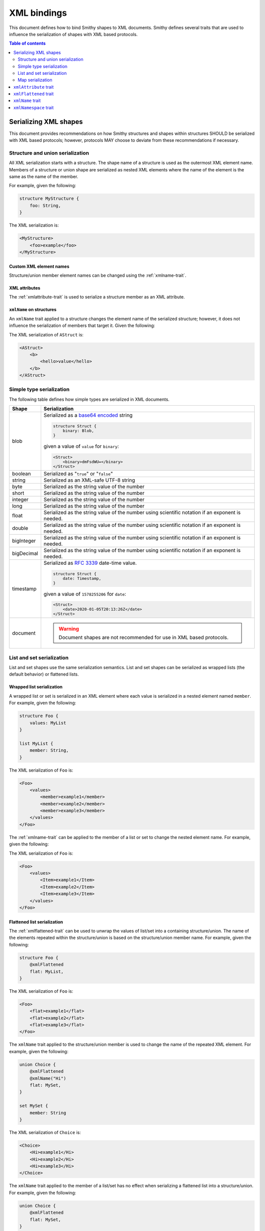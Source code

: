 ============
XML bindings
============

This document defines how to bind Smithy shapes to XML documents. Smithy
defines several traits that are used to influence the serialization of
shapes with XML based protocols.

.. contents:: Table of contents
    :depth: 2
    :local:
    :backlinks: none


----------------------
Serializing XML shapes
----------------------

This document provides recommendations on how Smithy structures and
shapes within structures SHOULD be serialized with XML based protocols;
however, protocols MAY choose to deviate from these recommendations
if necessary.


Structure and union serialization
=================================

All XML serialization starts with a structure. The shape name of a structure
is used as the outermost XML element name. Members of a structure or union
shape are serialized as nested XML elements where the name of the element is
the same as the name of the member.

For example, given the following:

.. code-block:: smithy

    structure MyStructure {
        foo: String,
    }

The XML serialization is:

.. code-block:: xml

    <MyStructure>
        <foo>example</foo>
    </MyStructure>


Custom XML element names
------------------------

Structure/union member element names can be changed using the
:ref:`xmlname-trait`.


XML attributes
--------------

The :ref:`xmlattribute-trait` is used to serialize a structure
member as an XML attribute.


``xmlName`` on structures
-------------------------

An ``xmlName`` trait applied to a structure changes the element name of the
serialized structure; however, it does not influence the serialization of
members that target it. Given the following:

.. tabs::

    .. code-tab:: smithy

        @xmlName("AStruct")
        structure A {
            b: B,
        }

        @xmlName("BStruct")
        structure B {
            hello: String,
        }

    .. code-tab:: json

        {
            "smithy": "0.5.0",
            "shapes": {
                "smithy.example#A": {
                    "type": "structure",
                    "members": {
                        "b": {
                            "target": "smithy.example#B"
                        }
                    },
                    "traits": {
                        "smithy.api#xmlName": "AStruct"
                    }
                },
                "smithy.example#B": {
                    "type": "structure",
                    "members": {
                        "hello": {
                            "target": "smithy.api#String"
                        }
                    },
                    "traits": {
                        "smithy.api#xmlName": "BStruct"
                    }
                }
            }
        }

The XML serialization of ``AStruct`` is:

.. code-block:: xml

    <AStruct>
        <b>
            <hello>value</hello>
        </b>
    </AStruct>


Simple type serialization
=========================

The following table defines how simple types are serialized in XML documents.

.. list-table::
    :header-rows: 1
    :widths: 10 90

    * - Shape
      - Serialization
    * - blob
      - Serialized as a `base64 encoded`_ string

        .. code-block:: smithy

            structure Struct {
                binary: Blob,
            }

        given a value of ``value`` for ``binary``:

        .. code-block:: xml

            <Struct>
                <binary>dmFsdWU=</binary>
            </Struct>

    * - boolean
      - Serialized as "``true``" or "``false``"
    * - string
      - Serialized as an XML-safe UTF-8 string
    * - byte
      - Serialized as the string value of the number
    * - short
      - Serialized as the string value of the number
    * - integer
      - Serialized as the string value of the number
    * - long
      - Serialized as the string value of the number
    * - float
      - Serialized as the string value of the number using scientific
        notation if an exponent is needed.
    * - double
      - Serialized as the string value of the number using scientific
        notation if an exponent is needed.
    * - bigInteger
      - Serialized as the string value of the number using scientific
        notation if an exponent is needed.
    * - bigDecimal
      - Serialized as the string value of the number using scientific
        notation if an exponent is needed.
    * - timestamp
      - Serialized as `RFC 3339`_ date-time value.

        .. code-block:: smithy

              structure Struct {
                  date: Timestamp,
              }

        given a value of ``1578255206`` for ``date``:

        .. code-block:: xml

            <Struct>
                <date>2020-01-05T20:13:26Z</date>
            </Struct>

    * - document
      - .. warning::

            Document shapes are not recommended for use in XML based protocols.


List and set serialization
==========================

List and set shapes use the same serialization semantics. List and set shapes
can be serialized as wrapped lists (the default behavior) or flattened lists.


Wrapped list serialization
--------------------------

A wrapped list or set is serialized in an XML element where each value is
serialized in a nested element named ``member``. For example, given the
following:

.. code-block:: smithy

    structure Foo {
        values: MyList
    }

    list MyList {
        member: String,
    }

The XML serialization of ``Foo`` is:

.. code-block:: xml

    <Foo>
        <values>
            <member>example1</member>
            <member>example2</member>
            <member>example3</member>
        </values>
    </Foo>

The :ref:`xmlname-trait` can be applied to the member of a list or set to
change the nested element name. For example, given the following:

.. tabs::

    .. code-tab:: smithy

        structure Foo {
            values: MyList
        }

        list MyList {
            @xmlName("Item")
            member: String,
        }

    .. code-tab:: json

        {
            "smithy": "0.5.0",
            "shapes": {
                "smithy.example#Foo": {
                    "type": "structure",
                    "members": {
                        "values": {
                            "target": "smithy.example#MyList"
                        }
                    }
                },
                "smithy.example#MyList": {
                    "type": "list",
                    "member": {
                        "target": "smithy.api#String",
                        "traits": {
                            "smithy.api#xmlName": "Item"
                        }
                    }
                }
            }
        }

The XML serialization of ``Foo`` is:

.. code-block:: xml

    <Foo>
        <values>
            <Item>example1</Item>
            <Item>example2</Item>
            <Item>example3</Item>
        </values>
    </Foo>


Flattened list serialization
----------------------------

The :ref:`xmlflattened-trait` can be used to unwrap the values of list/set
into a containing structure/union. The name of the elements repeated within
the structure/union is based on the structure/union member name. For
example, given the following:

.. code-block:: smithy

    structure Foo {
        @xmlFlattened
        flat: MyList,
    }

The XML serialization of ``Foo`` is:

.. code-block:: xml

    <Foo>
        <flat>example1</flat>
        <flat>example2</flat>
        <flat>example3</flat>
    </Foo>

The ``xmlName`` trait applied to the structure/union member is used to change
the name of the repeated XML element. For example, given the following:

.. code-block:: smithy

    union Choice {
        @xmlFlattened
        @xmlName("Hi")
        flat: MySet,
    }

    set MySet {
        member: String
    }

The XML serialization of ``Choice`` is:

.. code-block:: xml

    <Choice>
        <Hi>example1</Hi>
        <Hi>example2</Hi>
        <Hi>example3</Hi>
    </Choice>

The ``xmlName`` trait applied to the member of a list/set has no effect when
serializing a flattened list into a structure/union. For example, given the
following:

.. code-block:: smithy

    union Choice {
        @xmlFlattened
        flat: MySet,
    }

    set MySet {
        @xmlName("Hi")
        member: String
    }

The XML serialization of ``Choice`` is:

.. code-block:: xml

    <Choice>
        <flat>example1</flat>
        <flat>example2</flat>
        <flat>example3</flat>
    </Choice>


Map serialization
=================

Map shapes can be serialized as wrapped maps (the default behavior) or
flattened maps.


Wrapped map serialization
-------------------------

A wrapped map is serialized in an XML element where each value is
serialized in a nested element named ``entry`` that contains a nested
``key`` and ``value`` element. For example, given the following:

.. code-block:: smithy

    structure Foo {
        values: MyMap
    }

    map MyMap {
        key: String,
        value: String,
    }

The XML serialization of ``Foo`` is:

.. code-block:: xml

    <Foo>
        <values>
            <entry>
                <key>example-key1</key>
                <value>example1</value>
            </entry>
            <entry>
                <key>example-key2</key>
                <value>example2</value>
            </entry>
        </values>
    </Foo>

The :ref:`xmlname-trait` can be applied to the key and value members of a map
to change the nested element names.  For example, given the following:

.. code-block:: smithy

    structure Foo {
        values: MyMap
    }

    map MyMap {
        @xmlName("Name")
        key: String,

        @xmlName("Setting")
        value: String,
    }

The XML serialization of ``Foo`` is:

.. code-block:: xml

    <Foo>
        <values>
            <entry>
                <Name>example-key1</Name>
                <Setting>example1</Setting>
            </entry>
            <entry>
                <Name>example-key2</Name>
                <Setting>example2</Setting>
            </entry>
        </values>
    </Foo>


Flattened map serialization
---------------------------

The :ref:`xmlFlattened-trait` can be used to flatten the members of map
into a containing structure/union. For example, given the following:

.. tabs::

    .. code-tab:: smithy

        structure Bar {
            @xmlFlattened
            flatMap: MyMap
        }

        map MyMap {
            key: String,
            value: String,
        }

    .. code-tab:: json

        {
            "smithy": "0.5.0",
            "shapes": {
                "smithy.example#Bar": {
                    "type": "structure",
                    "members": {
                        "flatMap": {
                            "target": "smithy.example#MyMap",
                            "traits": {
                                "smithy.api#xmlFlattened": true
                            }
                        }
                    }
                },
                "smithy.example#MyMap": {
                    "type": "map",
                    "key": {
                        "target": "smithy.api#String"
                    },
                    "value": {
                        "target": "smithy.api#String"
                    }
                }
            }
        }

The XML serialization of ``Bar`` is:

.. code-block:: xml

    <Bar>
        <flatMap>
            <key>example-key1</key>
            <value>example1</value>
        </flatMap>
        <flatMap>
            <key>example-key2</key>
            <value>example2</value>
        </flatMap>
        <flatMap>
            <key>example-key3</key>
            <value>example3</value>
        </flatMap>
    </Bar>

The ``xmlName`` trait applied to the structure/union member is used to change
the name of the repeated XML element. For example, given the following:

.. code-block:: smithy

    union Choice {
        @xmlFlattened
        @xmlName("Hi")
        flat: MyMap,
    }

    map MyMap {
        key: String,
        value: String
    }

The XML serialization of ``Choice`` is:

.. code-block:: xml

    <Choice>
        <Hi>
            <key>example-key1</key>
            <value>example1</value>
        </Hi>
        <Hi>
            <key>example-key1</key>
            <value>example1</value>
        </Hi>
        <Hi>
            <key>example-key1</key>
            <value>example1</value>
        </Hi>
    </Choice>

Unlike flattened lists and sets, flattened maps *do* honor ``xmlName``
traits applied to the key or value members of the map. For example, given
the following:

.. code-block:: smithy

    union Choice {
        @xmlFlattened
        @xmlName("Hi")
        flat: MyMap,
    }

    map MyMap {
        @xmlName("Name")
        key: String,

        @xmlName("Setting")
        value: String,
    }

The XML serialization of ``Choice`` is:

.. code-block:: xml

    <Choice>
        <Hi>
            <Name>example-key1</Name>
            <Setting>example1</Setting>
        </Hi>
        <Hi>
            <Name>example-key2</Name>
            <Setting>example2</Setting>
        </Hi>
        <Hi>
            <Name>example-key3</Name>
            <Setting>example3</Setting>
        </Hi>
    </Choice>


.. _xmlAttribute-trait:

----------------------
``xmlAttribute`` trait
----------------------

Summary
    Serializes an object property as an XML attribute rather than a nested
    XML element.
Trait selector
    .. code-block:: css

        :test(
            member:of(structure) > :test(
                boolean, number, string, timestamp
            )
        )

    *Structure members that target boolean, number, string, or timestamp*
Value type
    Annotation trait
Conflicts with
    :ref:`xmlNamespace-trait`

By default, the serialized XML attribute name is the same as the structure
member name. For example, given the following:

.. tabs::

    .. code-tab:: smithy

        structure MyStructure {
            @xmlAttribute
            foo: String,

            bar: String,
        }

    .. code-tab:: json

        {
            "smithy": "0.5.0",
            "shapes": {
                "smithy.example#MyStructure": {
                    "type": "structure",
                    "members": {
                        "foo": {
                            "target": "smithy.api#String",
                            "traits": {
                                "smithy.api#xmlAttribute": true
                            }
                        },
                        "bar": {
                            "target": "smithy.api#String"
                        }
                    }
                }
            }
        }

The XML serialization is:

.. code-block:: xml

    <MyStructure foo="example">
        <bar>example</bar>
    </MyStructure>

The serialized attribute name can be changed using the :ref:`xmlname-trait`.
Given the following:

.. tabs::

    .. code-tab:: smithy

        structure MyStructure {
            @xmlAttribute
            @xmlName("NotFoo")
            foo: String
        }

    .. code-tab:: json

        {
            "smithy": "0.5.0",
            "shapes": {
                "smithy.example#MyStructure": {
                    "type": "structure",
                    "members": {
                        "foo": {
                            "target": "smithy.api#String",
                            "traits": {
                                "smithy.api#xmlAttribute": true,
                                "smithy.api#xmlName": "NotFoo"
                            }
                        }
                    }
                }
            }
        }

The XML serialization is:

.. code-block:: xml

    <MyStructure NotFoo="example"/>


.. _xmlFlattened-trait:

----------------------
``xmlFlattened`` trait
----------------------

Summary
    Unwraps the values of a list or map into the containing structure.
Trait selector
    ``:test(member:of(structure, union) > :each(collection, map))``

    *Member of a structure or union that targets a list, set, or map*
Value type
    Annotation trait

Given the following:

.. tabs::

    .. code-tab:: smithy

        structure Foo {
            @xmlFlattened
            flat: MyList,

            nested: MyList,
        }

        list MyList {
            member: String,
        }

    .. code-tab:: json

        {
            "smithy": "0.5.0",
            "shapes": {
                "smithy.example#Foo": {
                    "type": "structure",
                    "members": {
                        "flat": {
                            "target": "smithy.example#MyList",
                            "traits": {
                                "smithy.api#xmlFlattened": true
                            }
                        },
                        "nested": {
                            "target": "smithy.example#MyList"
                        }
                    }
                },
                "smithy.example#MyList": {
                    "type": "list",
                    "member": {
                        "target": "smithy.api#String"
                    }
                }
            }
        }

The XML serialization of ``Foo`` is:

.. code-block:: xml

    <Foo>
        <flat>example1</flat>
        <flat>example2</flat>
        <flat>example3</flat>
        <nested>
            <member>example1</member>
            <member>example2</member>
            <member>example3</member>
        </nested>
    </Foo>

Maps can be flattened into structures too. Given the following:

.. tabs::

    .. code-tab:: smithy

        structure Foo {
            @xmlFlattened
            flat: MyMap,

            notFlat: MyMap,
        }

        map MyMap {
            key: String
            value: String
        }

    .. code-tab:: json

        {
            "smithy": "0.5.0",
            "shapes": {
                "smithy.example#Foo": {
                    "type": "structure",
                    "members": {
                        "flat": {
                            "target": "smithy.example#MyMap",
                            "traits": {
                                "smithy.api#xmlFlattened": true
                            }
                        },
                        "notFlat": {
                            "target": "smithy.example#MyMap"
                        }
                    }
                },
                "smithy.example#MyMap": {
                    "type": "map",
                    "key": {
                        "target": "smithy.api#String"
                    },
                    "value": {
                        "target": "smithy.api#String"
                    }
                }
            }
        }

The XML serialization is:

.. code-block:: xml

    <Foo>
        <flat>
            <key>example-key1</key>
            <value>example1</value>
        </flat>
        <flat>
            <key>example-key2</key>
            <value>example2</value>
        </flat>
        <notFlat>
            <entry>
                <key>example-key1</key>
                <value>example1</value>
            </entry>
            <entry>
                <key>example-key2</key>
                <value>example2</value>
            </entry>
        </notFlat>
    </Foo>


.. _xmlName-trait:

-----------------
``xmlName`` trait
-----------------

Summary
    Changes the serialized element or attribute name of a structure or member.
Trait selector
    ``:test(structure, member)``

    *A structure or member*
Value type
    ``string`` value that MUST adhere to the :token:`xml_name` ABNF production:

    .. productionlist:: smithy
        xml_name       :xml_identifier / (xml_identifier ":" xml_identifier)
        xml_identifier :(ALPHA / "_") *(ALPHA / DIGIT / "-" / "_")

By default, structure properties are serialized in attributes or nested
elements using the same name as the structure member name. Given the following:

.. tabs::

    .. code-tab:: smithy

        structure MyStructure {
            @xmlName("Foo")
            foo: String,

            bar: String,
        }

    .. code-tab:: json

        {
            "smithy": "0.5.0",
            "shapes": {
                "smithy.example#MyStructure": {
                    "type": "structure",
                    "members": {
                        "foo": {
                            "target": "smithy.api#String",
                            "traits": {
                                "smithy.api#xmlName": "Foo"
                            }
                        },
                        "bar": {
                            "target": "smithy.api#String"
                        }
                    }
                }
            }
        }

The XML serialization is:

.. code-block:: xml

    <MyStructure>
        <Foo>example</Foo>
        <bar>example</bar>
    </MyStructure>

A namespace prefix can be inserted before the element name. Given the
following

.. code-block:: smithy

    structure AnotherStructure {
        @xmlName("hello:foo")
        foo: String,
    }

The XML serialization is:

.. code-block:: xml

    <AnotherStructure>
        <hello:foo>example</hello:foo>
    </AnotherStructure>


.. _xmlNamespace-trait:

----------------------
``xmlNamespace`` trait
----------------------

Summary
    Adds an `XML namespace`_ to an XML element.
Trait selector
    ``*``
Value type
    ``object`` value
Conflicts with
    :ref:`xmlAttribute-trait`

The ``xmlNamespace`` trait is an object that contains the following properties:

.. list-table::
    :header-rows: 1
    :widths: 10 30 60

    * - Property
      - Type
      - Description
    * - uri
      - ``string`` value containing a valid URI
      - **Required**. The namespace URI for scoping this XML element.
    * - prefix
      - ``string`` value
      - The `namespace prefix`_ for elements from this namespace. Values
        provides for ``prefix`` property MUST adhere to the
        :token:`xml_identifier` production.

Given the following:

.. tabs::

    .. code-tab:: smithy

        @xmlNamespace(uri: "http://foo.com")
        structure MyStructure {
            foo: String,
            bar: String,
        }

    .. code-tab:: json

        {
            "smithy": "0.5.0",
            "shapes": {
                "smithy.example#MyStructure": {
                    "type": "structure",
                    "members": {
                        "foo": {
                            "target": "smithy.api#String"
                        },
                        "bar": {
                            "target": "smithy.api#String"
                        }
                    },
                    "traits": {
                        "smithy.api#xmlNamespace": {
                            "uri": "http://foo.com"
                        }
                    }
                }
            }
        }

The XML serialization is:

.. code-block:: xml

    <MyStructure xmlns="http//foo.com">
        <foo>example</foo>
        <bar>example</bar>
    </MyStructure>

Given the following:

.. code-block:: smithy

    @xmlNamespace(uri: "http://foo.com", prefix: "baz")
    structure MyStructure {
        foo: String,

        @xmlName("baz:bar")
        bar: String,
    }

The XML serialization is:

.. code-block:: xml

    <MyStructure xmlns:baz="http//foo.com">
        <foo>example</foo>
        <baz:bar>example</baz:bar>
    </MyStructure>

.. _base64 encoded: https://tools.ietf.org/html/rfc4648#section-4
.. _RFC 3339: https://tools.ietf.org/html/rfc3339
.. _XML namespace: https://www.w3.org/TR/REC-xml-names/
.. _namespace prefix: https://www.w3.org/TR/REC-xml-names/#NT-Prefix
